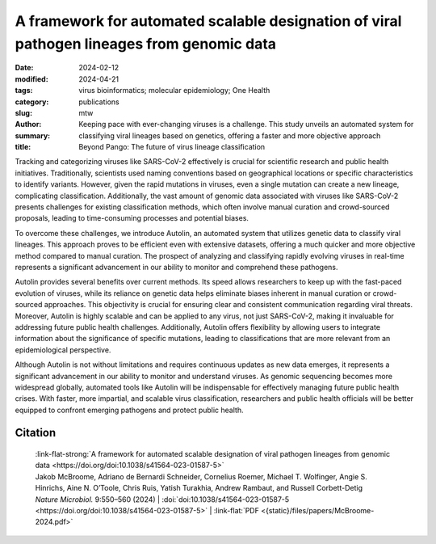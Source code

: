 A framework for automated scalable designation of viral pathogen lineages from genomic data
###########################################################################################

:date: 2024-02-12
:modified: 2024-04-21
:tags: virus bioinformatics; molecular epidemiology; One Health
:category: publications
:slug:
:author: mtw
:summary: Keeping pace with ever-changing viruses is a challenge. This study unveils an automated system for classifying viral lineages based on genetics, offering a faster and more objective approach
:title: Beyond Pango: The future of virus lineage classification

.. role:: link-flat-strong(link)
  :class: m-flat m-text m-strong

.. role:: link-flat(link)
  :class: m-flat m-text

.. role:: ul
  :class: m-text m-ul

.. role:: doi(link)
  :class: doi

Tracking and categorizing viruses like SARS-CoV-2 effectively is crucial for scientific research and public health initiatives. Traditionally, scientists used naming conventions based on geographical locations or specific characteristics to identify variants. However, given the rapid mutations in viruses, even a single mutation can create a new lineage, complicating classification. Additionally, the vast amount of genomic data associated with viruses like SARS-CoV-2 presents challenges for existing classification methods, which often involve manual curation and crowd-sourced proposals, leading to time-consuming processes and potential biases.

To overcome these challenges, we introduce Autolin, an automated system that utilizes genetic data to classify viral lineages. This approach proves to be efficient even with extensive datasets, offering a much quicker and more objective method compared to manual curation. The prospect of analyzing and classifying rapidly evolving viruses in real-time represents a significant advancement in our ability to monitor and comprehend these pathogens.

Autolin provides several benefits over current methods. Its speed allows researchers to keep up with the fast-paced evolution of viruses, while its reliance on genetic data helps eliminate biases inherent in manual curation or crowd-sourced approaches. This objectivity is crucial for ensuring clear and consistent communication regarding viral threats. Moreover, Autolin is highly scalable and can be applied to any virus, not just SARS-CoV-2, making it invaluable for addressing future public health challenges. Additionally, Autolin offers flexibility by allowing users to integrate information about the significance of specific mutations, leading to classifications that are more relevant from an epidemiological perspective.

Although Autolin is not without limitations and requires continuous updates as new data emerges, it represents a significant advancement in our ability to monitor and understand viruses. As genomic sequencing becomes more widespread globally, automated tools like Autolin will be indispensable for effectively managing future public health crises. With faster, more impartial, and scalable virus classification, researchers and public health officials will be better equipped to confront emerging pathogens and protect public health.

.. button-primary:: {static}/files/papers/McBroome-2024.pdf

    Download PDF

.. frame:: Abstract

  Pathogen lineage nomenclature systems are a key component of effective communication and collaboration for researchers and public health workers. Since February 2021, the Pango dynamic lineage nomenclature for SARS-CoV-2 has been sustained by crowdsourced lineage proposals as new isolates were sequenced. This approach is vulnerable to time-critical delays as well as regional and personal bias. Here we developed a simple heuristic approach for dividing phylogenetic trees into lineages, including the prioritization of key mutations or genes. Our implementation is efficient on extremely large phylogenetic trees consisting of millions of sequences and produces similar results to existing manually curated lineage designations when applied to SARS-CoV-2 and other viruses including chikungunya virus, Venezuelan equine encephalitis virus complex and Zika virus. This method offers a simple, automated and consistent approach to pathogen nomenclature that can assist researchers in developing and maintaining phylogeny-based classifications in the face of ever-increasing genomic datasets.



Citation
========

  | :link-flat-strong:`A framework for automated scalable designation of viral pathogen lineages from genomic data <https://doi.org/doi:10.1038/s41564-023-01587-5>`
  | Jakob McBroome, Adriano de Bernardi Schneider, Cornelius Roemer, :ul:`Michael T. Wolfinger`, Angie S. Hinrichs, Aine N. O’Toole, Chris Ruis, Yatish Turakhia, Andrew Rambaut, and Russell Corbett-Detig
  | *Nature Microbiol.*  9:550–560 (2024) | :doi:`doi:10.1038/s41564-023-01587-5 <https://doi.org/doi:10.1038/s41564-023-01587-5>` | :link-flat:`PDF <{static}/files/papers/McBroome-2024.pdf>`
